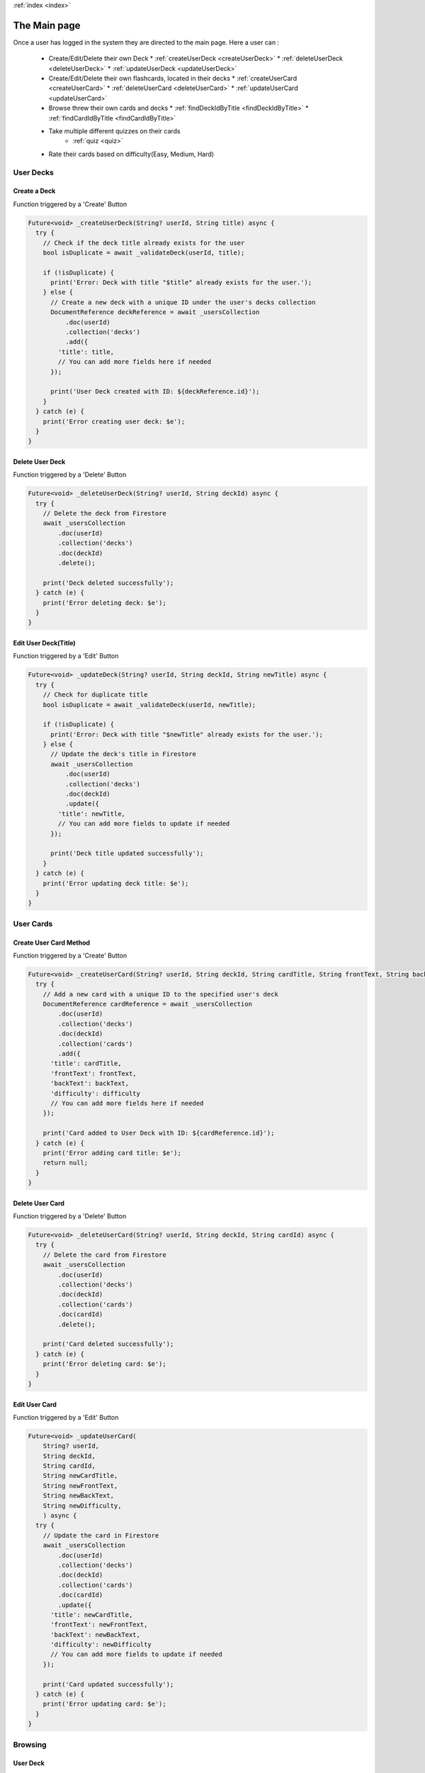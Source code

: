 .. _main:
:ref:`index <index>`

*************
The Main page
*************

.. meta::
    :description: Detailed description of the main page of our software.
    :keywords: Scope, Project

Once a user has logged in the system they are directed to the main page.
Here a user can :

    *   Create/Edit/Delete their own Deck
        *   :ref:`createUserDeck <createUserDeck>`
        *   :ref:`deleteUserDeck <deleteUserDeck>`
        *   :ref:`updateUserDeck <updateUserDeck>`

    *   Create/Edit/Delete their own flashcards, located in their decks
        *   :ref:`createUserCard <createUserCard>`
        *   :ref:`deleteUserCard <deleteUserCard>`
        *   :ref:`updateUserCard <updateUserCard>`

    *   Browse threw their own cards and decks
        *   :ref:`findDeckIdByTitle <findDeckIdByTitle>`
        *   :ref:`findCardIdByTitle <findCardIdByTitle>`

    *   Take multiple different quizzes on their cards
         *   :ref:`quiz <quiz>`

    *   Rate their cards based on difficulty(Easy, Medium, Hard)
    
==========
User Decks
==========

Create a Deck
-------------

Function triggered by a 'Create' Button

.. _createUserDeck:

.. code-block:: dart

    Future<void> _createUserDeck(String? userId, String title) async {
      try {
        // Check if the deck title already exists for the user
        bool isDuplicate = await _validateDeck(userId, title);

        if (!isDuplicate) {
          print('Error: Deck with title "$title" already exists for the user.');
        } else {
          // Create a new deck with a unique ID under the user's decks collection
          DocumentReference deckReference = await _usersCollection
              .doc(userId)
              .collection('decks')
              .add({
            'title': title,
            // You can add more fields here if needed
          });

          print('User Deck created with ID: ${deckReference.id}');
        }
      } catch (e) {
        print('Error creating user deck: $e');
      }
    }

Delete User Deck 
----------------

Function triggered by a 'Delete' Button

.. _deleteUserDeck:

.. code-block:: dart

    Future<void> _deleteUserDeck(String? userId, String deckId) async {
      try {
        // Delete the deck from Firestore
        await _usersCollection
            .doc(userId)
            .collection('decks')
            .doc(deckId)
            .delete();

        print('Deck deleted successfully');
      } catch (e) {
        print('Error deleting deck: $e');
      }
    }

Edit User Deck(Title)
---------------------

Function triggered by a 'Edit' Button

.. _updateUserDeck:

.. code-block:: dart

    Future<void> _updateDeck(String? userId, String deckId, String newTitle) async {
      try {
        // Check for duplicate title
        bool isDuplicate = await _validateDeck(userId, newTitle);

        if (!isDuplicate) {
          print('Error: Deck with title "$newTitle" already exists for the user.');
        } else {
          // Update the deck's title in Firestore
          await _usersCollection
              .doc(userId)
              .collection('decks')
              .doc(deckId)
              .update({
            'title': newTitle,
            // You can add more fields to update if needed
          });

          print('Deck title updated successfully');
        }
      } catch (e) {
        print('Error updating deck title: $e');
      }
    }


==========
User Cards
==========

Create User Card Method
------------------------

Function triggered by a 'Create' Button

.. _createUserCard:

.. code-block:: dart

    Future<void> _createUserCard(String? userId, String deckId, String cardTitle, String frontText, String backText, String difficulty) async {
      try {
        // Add a new card with a unique ID to the specified user's deck
        DocumentReference cardReference = await _usersCollection
            .doc(userId)
            .collection('decks')
            .doc(deckId)
            .collection('cards')
            .add({
          'title': cardTitle,
          'frontText': frontText,
          'backText': backText,
          'difficulty': difficulty
          // You can add more fields here if needed
        });

        print('Card added to User Deck with ID: ${cardReference.id}');
      } catch (e) {
        print('Error adding card title: $e');
        return null;
      }
    }

Delete User Card
----------------

Function triggered by a 'Delete' Button

.. _deleteUserCard:

.. code-block:: dart

    Future<void> _deleteUserCard(String? userId, String deckId, String cardId) async {
      try {
        // Delete the card from Firestore
        await _usersCollection
            .doc(userId)
            .collection('decks')
            .doc(deckId)
            .collection('cards')
            .doc(cardId)
            .delete();

        print('Card deleted successfully');
      } catch (e) {
        print('Error deleting card: $e');
      }
    }


Edit User Card
---------------

Function triggered by a 'Edit' Button

.. _updateUserCard:

.. code-block:: dart

    Future<void> _updateUserCard(
        String? userId,
        String deckId,
        String cardId,
        String newCardTitle,
        String newFrontText,
        String newBackText,
        String newDifficulty,
        ) async {
      try {
        // Update the card in Firestore
        await _usersCollection
            .doc(userId)
            .collection('decks')
            .doc(deckId)
            .collection('cards')
            .doc(cardId)
            .update({
          'title': newCardTitle,
          'frontText': newFrontText,
          'backText': newBackText,
          'difficulty': newDifficulty
          // You can add more fields to update if needed
        });

        print('Card updated successfully');
      } catch (e) {
        print('Error updating card: $e');
      }
    }

========
Browsing 
========

User Deck
---------

.. _findDeckIdByTitle:

.. code-block:: dart

    Future<String?> _findDeckIdByTitle(String? userId, String titleToFind) async {
      try {
        // Convert the target title to uppercase
        String uppercaseTitleToFind = titleToFind.toUpperCase();

        // Get all decks for the user from Firestore
        QuerySnapshot<Map<String, dynamic>> querySnapshot = await _usersCollection
            .doc(userId)
            .collection('decks')
            .get();

        // Iterate through each deck and check for a matching title (case-insensitive)
        for (QueryDocumentSnapshot<Map<String, dynamic>> deckSnapshot in querySnapshot.docs) {
          Map<String, dynamic> deckData = deckSnapshot.data();
          String deckTitle = (deckData['title'] ?? '').toUpperCase();

          // Compare the uppercase titles
          if (deckTitle == uppercaseTitleToFind) {
            // Return the deck ID if titles match
            return deckSnapshot.id;
          }
        }

        // Return null if no matching title is found
        return null;
      } catch (e) {
        print('Error finding deck ID by title: $e');
        return null;
      }
    }


User Card
---------

.. _findCardIdByTitle:

.. code-block:: dart

    Future<String?> _findCardIdByTitle(String? userId, String deckId, String cardTitleToFind) async {
      try {
        // Convert the target card title to uppercase
        String uppercaseCardTitleToFind = cardTitleToFind.toUpperCase();

        // Get all cards for the specified deck from Firestore
        QuerySnapshot<Map<String, dynamic>> querySnapshot = await _usersCollection
            .doc(userId)
            .collection('decks')
            .doc(deckId)
            .collection('cards')
            .get();

        // Iterate through each card and check for a matching title (case-insensitive)
        for (QueryDocumentSnapshot<Map<String, dynamic>> cardSnapshot in querySnapshot.docs) {
          Map<String, dynamic> cardData = cardSnapshot.data();
          String cardTitle = (cardData['title'] ?? '').toUpperCase();

          // Compare the uppercase titles
          if (cardTitle == uppercaseCardTitleToFind) {
            // Return the card ID if titles match
            return cardSnapshot.id;
          }
        }

        // Return null if no matching title is found
        return null;
      } catch (e) {
        print('Error finding card ID by title: $e');
        return null;
      }
    }

